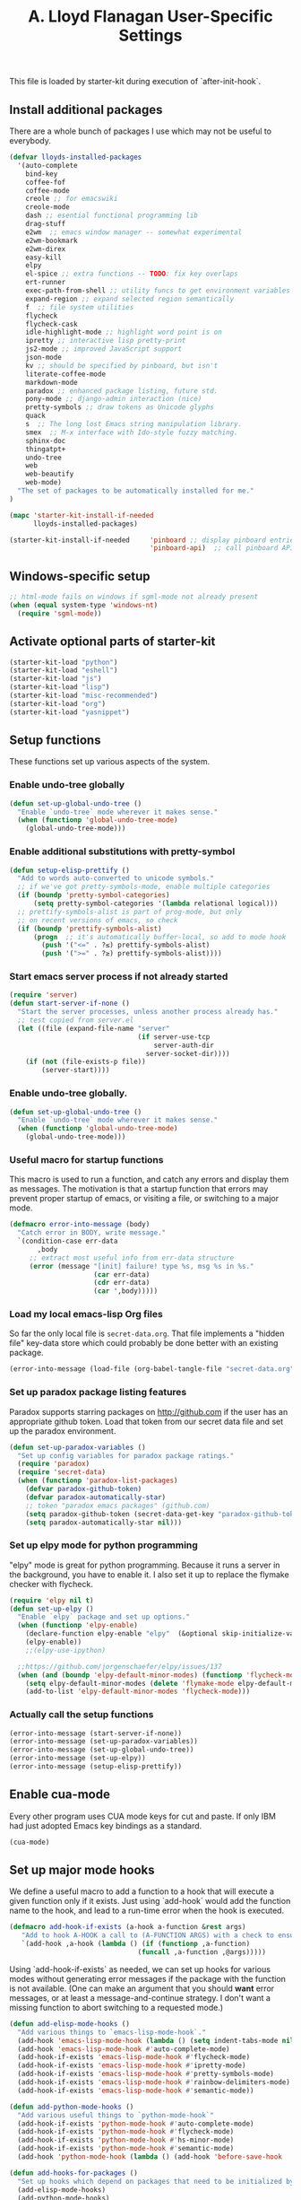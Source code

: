 #+TITLE: A. Lloyd Flanagan User-Specific Settings
#+OPTIONS: toc:2 num:nil ^:nil

This file is loaded by starter-kit during execution of
`after-init-hook`.

** Install additional packages
There are a whole bunch of packages I use which may not be useful to
everybody.

#+name: my-installed-packages
#+begin_src emacs-lisp :tangle yes
  (defvar lloyds-installed-packages
    '(auto-complete
      bind-key
      coffee-fof
      coffee-mode
      creole ;; for emacswiki
      creole-mode
      dash ;; esential functional programming lib
      drag-stuff
      e2wm  ;; emacs window manager -- somewhat experimental
      e2wm-bookmark
      e2wm-direx
      easy-kill
      elpy
      el-spice ;; extra functions -- TODO: fix key overlaps
      ert-runner
      exec-path-from-shell ;; utility funcs to get environment variables
      expand-region ;; expand selected region semantically
      f  ;; file system utilities
      flycheck
      flycheck-cask
      idle-highlight-mode ;; highlight word point is on
      ipretty ;; interactive lisp pretty-print
      js2-mode ;; improved JavaScript support
      json-mode
      kv ;; should be specified by pinboard, but isn't
      literate-coffee-mode
      markdown-mode
      paradox ;; enhanced package listing, future std.
      pony-mode ;; django-admin interaction (nice)
      pretty-symbols ;; draw tokens as Unicode glyphs
      quack
      s  ;; The long lost Emacs string manipulation library.
      smex  ;; M-x interface with Ido-style fuzzy matching.
      sphinx-doc
      thingatpt+
      undo-tree
      web
      web-beautify
      web-mode)
    "The set of packages to be automatically installed for me."
  )

  (mapc 'starter-kit-install-if-needed 
        lloyds-installed-packages)

  (starter-kit-install-if-needed     'pinboard ;; display pinboard entries in buffer
                                     'pinboard-api)  ;; call pinboard API from emacs lisp                                   
#+end_src

** Windows-specific setup
  :PROPERTIES:
  :CUSTOM_ID: windows-specific
  :END:

#+name: windows-specific-setup
#+begin_src emacs-lisp :tangle yes
  ;; html-mode fails on windows if sgml-mode not already present
  (when (equal system-type 'windows-nt)
    (require 'sgml-mode))

#+end_src
   
** Activate optional parts of starter-kit

#+begin_src emacs-lisp :tangle yes
  (starter-kit-load "python")
  (starter-kit-load "eshell")
  (starter-kit-load "js")
  (starter-kit-load "lisp")
  (starter-kit-load "misc-recommended")
  (starter-kit-load "org")
  (starter-kit-load "yasnippet")
#+end_src

** Setup functions
These functions set up various aspects of the system.
*** Enable undo-tree globally
#+begin_src emacs-lisp :tangle yes
  (defun set-up-global-undo-tree ()
    "Enable `undo-tree` mode wherever it makes sense."
    (when (functionp 'global-undo-tree-mode)
      (global-undo-tree-mode)))

#+end_src

*** Enable additional substitutions with pretty-symbol
#+begin_src emacs-lisp :tangle yes
  (defun setup-elisp-prettify ()
    "Add to words auto-converted to unicode symbols."
    ;; if we've got pretty-symbols-mode, enable multiple categories
    (if (boundp 'pretty-symbol-categories)
        (setq pretty-symbol-categories '(lambda relational logical)))
    ;; prettify-symbols-alist is part of prog-mode, but only
    ;; on recent versions of emacs, so check
    (if (boundp 'prettify-symbols-alist)
        (progn  ;; it's automatically buffer-local, so add to mode hook
          (push '("<=" . ?≤) prettify-symbols-alist)
          (push '(">=" . ?≥) prettify-symbols-alist))))
#+end_src

*** Start emacs server process if not already started
#+begin_src emacs-lisp :tangle yes
  (require 'server)
  (defun start-server-if-none ()
    "Start the server processes, unless another process already has."
    ;; test copied from server.el
    (let ((file (expand-file-name "server"
                                  (if server-use-tcp
                                      server-auth-dir
                                    server-socket-dir))))
      (if (not (file-exists-p file))
          (server-start))))
#+end_src

*** Enable undo-tree globally.
#+begin_src emacs-lisp :tangle yes
  (defun set-up-global-undo-tree ()
    "Enable `undo-tree` mode wherever it makes sense."
    (when (functionp 'global-undo-tree-mode)
      (global-undo-tree-mode)))
#+end_src

*** Useful macro for startup functions
This macro is used to run a function, and catch any errors and display
them as messages. The motivation is that a startup function that
errors may prevent proper startup of emacs, or visiting a file, or
switching to a major mode.

#+begin_src emacs-lisp :tangle yes
  (defmacro error-into-message (body)
    "Catch error in BODY, write message."
    `(condition-case err-data
         ,body
       ;; extract most useful info from err-data structure
       (error (message "[init] failure! type %s, msg %s in %s."
                       (car err-data)
                       (cdr err-data)
                       (car ',body)))))
#+end_src

*** Load my local emacs-lisp Org files
So far the only local file is =secret-data.org=. That file implements
a "hidden file" key-data store which could probably be done better
with an existing package.

#+begin_src emacs-lisp :tangle yes
  (error-into-message (load-file (org-babel-tangle-file "secret-data.org")))
#+end_src
*** Set up paradox package listing features
Paradox supports starring packages on [[http://github.com]] if the user
has an appropriate github token. Load that token from our secret data
file and set up the paradox environment.

#+begin_src emacs-lisp :tangle yes
  (defun set-up-paradox-variables ()
    "Set up config variables for paradox package ratings."
    (require 'paradox)
    (require 'secret-data)
    (when (functionp 'paradox-list-packages)
      (defvar paradox-github-token)
      (defvar paradox-automatically-star)
      ;; token "paradox emacs packages" (github.com)
      (setq paradox-github-token (secret-data-get-key "paradox-github-token"))
      (setq paradox-automatically-star nil)))
#+end_src

*** Set up elpy mode for python programming
"elpy" mode is great for python programming. Because it runs a server
in the background, you have to enable it. I also set it up to replace
the flymake checker with flycheck.

#+begin_src emacs-lisp :tangle yes
  (require 'elpy nil t)
  (defun set-up-elpy ()
    "Enable `elpy` package and set up options."
    (when (functionp 'elpy-enable)
      (declare-function elpy-enable "elpy"  (&optional skip-initialize-variables))
      (elpy-enable))
      ;;(elpy-use-ipython)

    ;;https://github.com/jorgenschaefer/elpy/issues/137
    (when (and (boundp 'elpy-default-minor-modes) (functionp 'flycheck-mode))
      (setq elpy-default-minor-modes (delete 'flymake-mode elpy-default-minor-modes))
      (add-to-list 'elpy-default-minor-modes 'flycheck-mode)))
#+end_src

*** Actually call the setup functions
#+begin_src emacs-lisp :tangle yes
  (error-into-message (start-server-if-none))
  (error-into-message (set-up-paradox-variables))
  (error-into-message (set-up-global-undo-tree))
  (error-into-message (set-up-elpy))
  (error-into-message (setup-elisp-prettify))

#+end_src

** Enable cua-mode
Every other program uses CUA mode keys for cut and paste. If only IBM
had just adopted Emacs key bindings as a standard.

#+begin_src emacs-lisp :tangle yes
  (cua-mode)
#+end_src

** Set up major mode hooks
We define a useful macro to add a function to a hook that will execute
a given function only if it exists. Just using `add-hook` would add
the function name to the hook, and lead to a run-time error when the
hook is executed.

#+name: define-hook-macro
#+begin_src emacs-lisp :tangle yes
  (defmacro add-hook-if-exists (a-hook a-function &rest args)
     "Add to hook A-HOOK a call to (A-FUNCTION ARGS) with a check to ensure A-FUNCTION is defined."
     `(add-hook ,a-hook (lambda () (if (functionp ,a-function)
                                  (funcall ,a-function ,@args)))))
#+end_src

Using `add-hook-if-exists` as needed, we can set up hooks for various
modes without generating error messages if the package with the
function is not available. (One can make an argument that you should
*want* error messages, or at least a message-and-continue
strategy. I don't want a missing function to abort switching to a
requested mode.)

#+begin_src emacs-lisp :tangle yes
  (defun add-elisp-mode-hooks ()
    "Add various things to `emacs-lisp-mode-hook`."
    (add-hook 'emacs-lisp-mode-hook (lambda () (setq indent-tabs-mode nil))) ;; Use spaces, not tabs.
    (add-hook 'emacs-lisp-mode-hook #'auto-complete-mode)
    (add-hook-if-exists 'emacs-lisp-mode-hook #'flycheck-mode)
    (add-hook-if-exists 'emacs-lisp-mode-hook #'ipretty-mode)
    (add-hook-if-exists 'emacs-lisp-mode-hook #'pretty-symbols-mode)
    (add-hook-if-exists 'emacs-lisp-mode-hook #'rainbow-delimiters-mode)
    (add-hook-if-exists 'emacs-lisp-mode-hook #'semantic-mode))

  (defun add-python-mode-hooks ()
    "Add various useful things to `python-mode-hook`"
    (add-hook-if-exists 'python-mode-hook #'auto-complete-mode)
    (add-hook-if-exists 'python-mode-hook #'flycheck-mode)
    (add-hook-if-exists 'python-mode-hook #'hs-minor-mode)
    (add-hook-if-exists 'python-mode-hook #'semantic-mode)
    (add-hook 'python-mode-hook (lambda () (add-hook 'before-save-hook  'delete-trailing-whitespace nil t))))

  (defun add-hooks-for-packages ()
    "Set up hooks which depend on packages that need to be initialized by package system."
    (add-elisp-mode-hooks)
    (add-python-mode-hooks)
    ;; because ido-ubiquitous doesn't get options right
    (add-hook-if-exists 'ert-simple-view-mode-hook #'ido-ubiquitous-mode)
    (add-hook-if-exists 'js2-mode-hook #'pretty-symbols-mode)
    (add-hook-if-exists 'js2-mode-hook #'electric-pair-mode))

  (add-hooks-for-packages)

#+end_src
